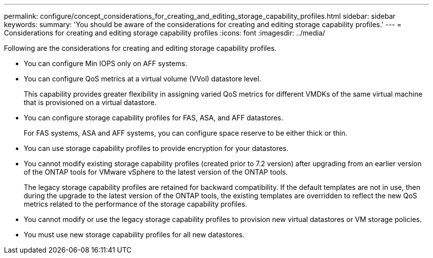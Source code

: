 ---
permalink: configure/concept_considerations_for_creating_and_editing_storage_capability_profiles.html
sidebar: sidebar
keywords:
summary: 'You should be aware of the considerations for creating and editing storage capability profiles.'
---
= Considerations for creating and editing storage capability profiles
:icons: font
:imagesdir: ../media/

[.lead]
Following are the considerations for creating and editing storage capability profiles.

* You can configure Min IOPS only on AFF systems.
* You can configure QoS metrics at a virtual volume (VVol) datastore level.
+
This capability provides greater flexibility in assigning varied QoS metrics for different VMDKs of the same virtual machine that is provisioned on a virtual datastore.

* You can configure storage capability profiles for FAS, ASA, and AFF datastores.
+
For FAS systems, ASA and AFF systems, you can configure space reserve to be either thick or thin.

* You can use storage capability profiles to provide encryption for your datastores.
* You cannot modify existing storage capability profiles (created prior to 7.2 version) after upgrading from an earlier version of the ONTAP tools for VMware vSphere to the latest version of the ONTAP tools.
+
The legacy storage capability profiles are retained for backward compatibility. If the default templates are not in use, then during the upgrade to the latest version of the ONTAP tools, the existing templates are overridden to reflect the new QoS metrics related to the performance of the storage capability profiles.

* You cannot modify or use the legacy storage capability profiles to provision new virtual datastores or VM storage policies.
* You must use new storage capability profiles for all new datastores.
